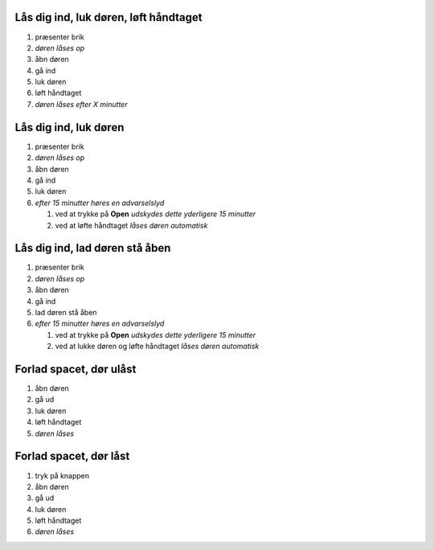 Lås dig ind, luk døren, løft håndtaget
===========

#. præsenter brik
#. *døren låses op*
#. åbn døren
#. gå ind
#. luk døren
#. løft håndtaget
#. *døren låses efter X minutter*

Lås dig ind, luk døren
===========

#. præsenter brik
#. *døren låses op*
#. åbn døren
#. gå ind
#. luk døren
#. *efter 15 minutter høres en advarselslyd*

   #. ved at trykke på **Open** *udskydes dette yderligere 15 minutter*
   #. ved at løfte håndtaget *låses døren automatisk*

Lås dig ind, lad døren stå åben
======

#. præsenter brik
#. *døren låses op*
#. åbn døren
#. gå ind
#. lad døren stå åben
#. *efter 15 minutter høres en advarselslyd*

   #. ved at trykke på **Open** *udskydes dette yderligere 15 minutter*
   #. ved at lukke døren og løfte håndtaget *låses døren automatisk*


Forlad spacet, dør ulåst
====

#. åbn døren
#. gå ud
#. luk døren
#. løft håndtaget
#. *døren låses*

Forlad spacet, dør låst
====

#. tryk på knappen
#. åbn døren
#. gå ud
#. luk døren
#. løft håndtaget
#. *døren låses*
